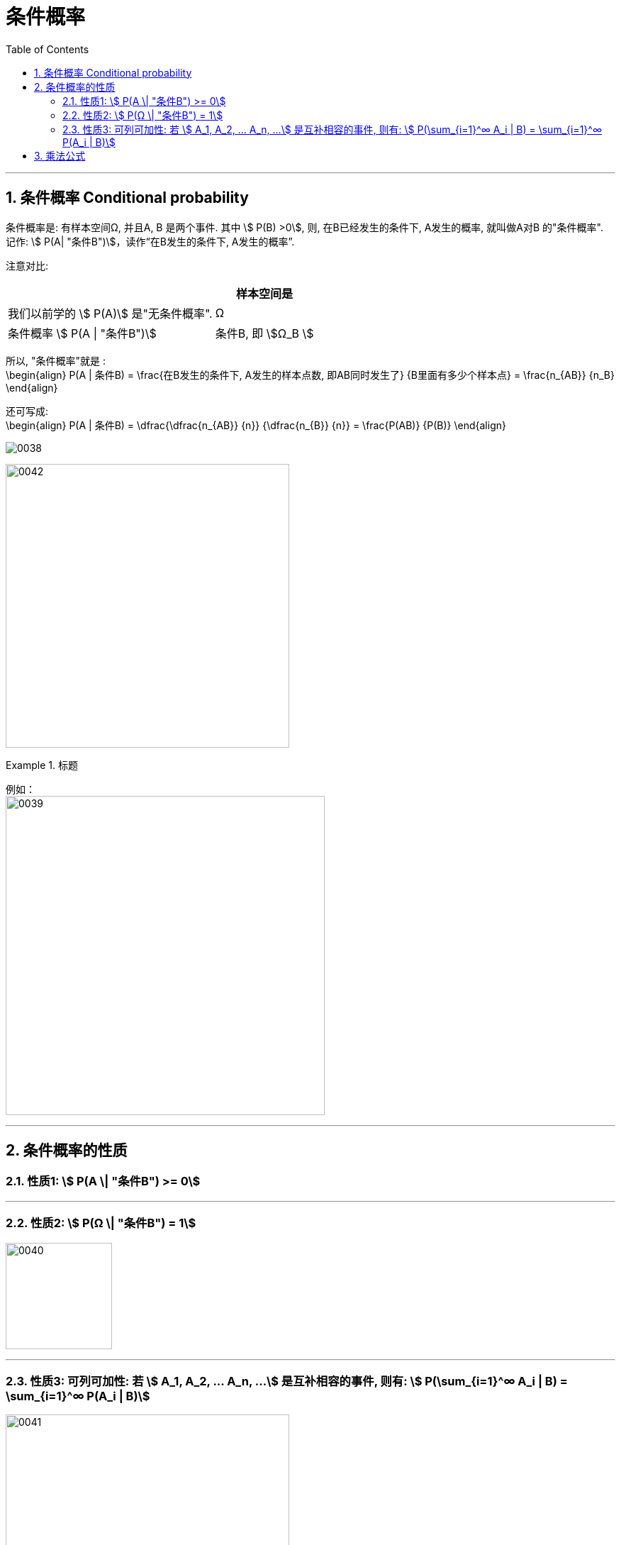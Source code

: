 
= 条件概率
:toc: left
:toclevels: 3
:sectnums:

---

== 条件概率 Conditional probability

条件概率是: 有样本空间Ω, 并且A, B 是两个事件. 其中 stem:[ P(B) >0], 则, 在B已经发生的条件下, A发生的概率, 就叫做A对B 的"条件概率". 记作: stem:[ P(A| "条件B")]，读作“在B发生的条件下, A发生的概率”.

注意对比:  +
[options="autowidth"]
|===
||样本空间是

|我们以前学的 stem:[ P(A)] 是"无条件概率".
|Ω

|条件概率 stem:[ P(A \| "条件B")]
|条件B, 即 stem:[Ω_B ]
|===

所以, "条件概率"就是 :  +
\begin{align}
 P(A | 条件B) = \frac{在B发生的条件下, A发生的样本点数, 即AB同时发生了} {B里面有多少个样本点} =  \frac{n_{AB}} {n_B}
\end{align}


还可写成: +
\begin{align}
P(A | 条件B) = \dfrac{\dfrac{n_{AB}} {n}} {\dfrac{n_{B}} {n}} = \frac{P(AB)} {P(B)}
\end{align}

image:img/0038.png[]


image:img/0042.svg[,400]



.标题
====
例如： +
image:img/0039.png[,450]
====

---

== 条件概率的性质



=== 性质1: stem:[ P(A \| "条件B") >= 0]

---

=== 性质2: stem:[ P(Ω \| "条件B") = 1]

image:img/0040.png[,150]


---

===  性质3: 可列可加性:  若 stem:[ A_1, A_2, ... A_n, ...] 是互补相容的事件, 则有: stem:[ P(\sum_{i=1}^∞ A_i | B) = \sum_{i=1}^∞ P(A_i | B)]

image:img/0041.webp[,400]

---


== 乘法公式

image:img/0043.png[,500]

image:img/0044.svg[,600]


image:img/0045.png[,]


.标题
====
例如： +
image:img/0046.png[,550]
====


.标题
====
例如： +
image:img/0047.png[,500]
====




---

https://www.bilibili.com/video/BV1ot411y7mU?p=12&vd_source=52c6cb2c1143f8e222795afbab2ab1b5

21.09
